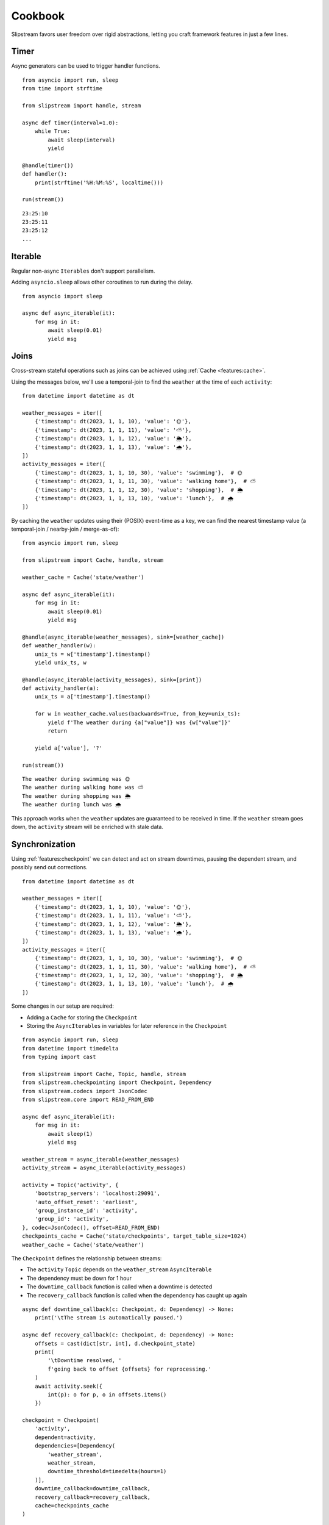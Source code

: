 Cookbook
========

Slipstream favors user freedom over rigid abstractions, letting you craft framework features in just a few lines.

Timer
^^^^^

Async generators can be used to trigger handler functions.

::

    from asyncio import run, sleep
    from time import strftime

    from slipstream import handle, stream

    async def timer(interval=1.0):
        while True:
            await sleep(interval)
            yield

    @handle(timer())
    def handler():
        print(strftime('%H:%M:%S', localtime()))

    run(stream())

::

    23:25:10
    23:25:11
    23:25:12
    ...

Iterable
^^^^^^^^

Regular non-async ``Iterables`` don't support parallelism.

Adding ``asyncio.sleep`` allows other coroutines to run during the delay.

::

    from asyncio import sleep

    async def async_iterable(it):
        for msg in it:
            await sleep(0.01)
            yield msg

Joins
^^^^^

Cross-stream stateful operations such as joins can be achieved using :ref:`Cache <features:cache>`.

Using the messages below, we'll use a temporal-join to find the ``weather`` at the time of each ``activity``:

::

    from datetime import datetime as dt

    weather_messages = iter([
        {'timestamp': dt(2023, 1, 1, 10), 'value': '🌞'},
        {'timestamp': dt(2023, 1, 1, 11), 'value': '⛅'},
        {'timestamp': dt(2023, 1, 1, 12), 'value': '🌦️'},
        {'timestamp': dt(2023, 1, 1, 13), 'value': '🌧'},
    ])
    activity_messages = iter([
        {'timestamp': dt(2023, 1, 1, 10, 30), 'value': 'swimming'},  # 🌞
        {'timestamp': dt(2023, 1, 1, 11, 30), 'value': 'walking home'},  # ⛅
        {'timestamp': dt(2023, 1, 1, 12, 30), 'value': 'shopping'},  # 🌦️
        {'timestamp': dt(2023, 1, 1, 13, 10), 'value': 'lunch'},  # 🌧
    ])

By caching the ``weather`` updates using their (POSIX) event-time as a key, we can find the nearest timestamp value (a temporal-join / nearby-join / merge-as-of):

::

    from asyncio import run, sleep

    from slipstream import Cache, handle, stream

    weather_cache = Cache('state/weather')

    async def async_iterable(it):
        for msg in it:
            await sleep(0.01)
            yield msg

    @handle(async_iterable(weather_messages), sink=[weather_cache])
    def weather_handler(w):
        unix_ts = w['timestamp'].timestamp()
        yield unix_ts, w

    @handle(async_iterable(activity_messages), sink=[print])
    def activity_handler(a):
        unix_ts = a['timestamp'].timestamp()

        for w in weather_cache.values(backwards=True, from_key=unix_ts):
            yield f'The weather during {a["value"]} was {w["value"]}'
            return

        yield a['value'], '?'

    run(stream())

::

    The weather during swimming was 🌞
    The weather during walking home was ⛅
    The weather during shopping was 🌦️
    The weather during lunch was 🌧

This approach works when the ``weather`` updates are guaranteed to be received in time.
If the ``weather`` stream goes down, the ``activity`` stream will be enriched with stale data.

Synchronization
^^^^^^^^^^^^^^^

Using :ref:`features:checkpoint` we can detect and act on stream downtimes, pausing the dependent stream, and possibly send out corrections.

::

    from datetime import datetime as dt

    weather_messages = iter([
        {'timestamp': dt(2023, 1, 1, 10), 'value': '🌞'},
        {'timestamp': dt(2023, 1, 1, 11), 'value': '⛅'},
        {'timestamp': dt(2023, 1, 1, 12), 'value': '🌦️'},
        {'timestamp': dt(2023, 1, 1, 13), 'value': '🌧'},
    ])
    activity_messages = iter([
        {'timestamp': dt(2023, 1, 1, 10, 30), 'value': 'swimming'},  # 🌞
        {'timestamp': dt(2023, 1, 1, 11, 30), 'value': 'walking home'},  # ⛅
        {'timestamp': dt(2023, 1, 1, 12, 30), 'value': 'shopping'},  # 🌦️
        {'timestamp': dt(2023, 1, 1, 13, 10), 'value': 'lunch'},  # 🌧
    ])

Some changes in our setup are required:

- Adding a ``Cache`` for storing the ``Checkpoint``
- Storing the ``AsyncIterables`` in variables for later reference in the ``Checkpoint``

::

    from asyncio import run, sleep
    from datetime import timedelta
    from typing import cast

    from slipstream import Cache, Topic, handle, stream
    from slipstream.checkpointing import Checkpoint, Dependency
    from slipstream.codecs import JsonCodec
    from slipstream.core import READ_FROM_END

    async def async_iterable(it):
        for msg in it:
            await sleep(1)
            yield msg

    weather_stream = async_iterable(weather_messages)
    activity_stream = async_iterable(activity_messages)

    activity = Topic('activity', {
        'bootstrap_servers': 'localhost:29091',
        'auto_offset_reset': 'earliest',
        'group_instance_id': 'activity',
        'group_id': 'activity',
    }, codec=JsonCodec(), offset=READ_FROM_END)
    checkpoints_cache = Cache('state/checkpoints', target_table_size=1024)
    weather_cache = Cache('state/weather')

The ``Checkpoint`` defines the relationship between streams:

- The ``activity`` ``Topic`` depends on the ``weather_stream`` ``AsyncIterable``
- The dependency must be down for 1 hour
- The ``downtime_callback`` function is called when a downtime is detected
- The ``recovery_callback`` function is called when the dependency has caught up again

::

    async def downtime_callback(c: Checkpoint, d: Dependency) -> None:
        print('\tThe stream is automatically paused.')

    async def recovery_callback(c: Checkpoint, d: Dependency) -> None:
        offsets = cast(dict[str, int], d.checkpoint_state)
        print(
            '\tDowntime resolved, '
            f'going back to offset {offsets} for reprocessing.'
        )
        await activity.seek({
            int(p): o for p, o in offsets.items()
        })

    checkpoint = Checkpoint(
        'activity',
        dependent=activity,
        dependencies=[Dependency(
            'weather_stream',
            weather_stream,
            downtime_threshold=timedelta(hours=1)
        )],
        downtime_callback=downtime_callback,
        recovery_callback=recovery_callback,
        cache=checkpoints_cache
    )

In ``handle_weather`` handler we will "kill" the stream for 5 seconds:

::

    @handle(weather_stream, sink=[weather_cache, print])
    async def handle_weather(w):
        """Process weather message."""
        ts = w['timestamp']
        unix_ts = ts.timestamp()
        await checkpoint.heartbeat(ts)
        yield unix_ts, w

        if w['value'] == '⛅':
            print('\tKilling weather stream on purpose')
            await sleep(5)
            print('\tRecovering the weather stream')

    @handle(activity_stream, sink=[activity])
    def producer(val):
        """Send data to activity topic."""
        yield None, val

    @handle(activity, sink=[print])
    async def handle_activity(msg):
        """Process activity message."""
        a = msg.value
        ts = dt.strptime(a['timestamp'], '%Y-%m-%d %H:%M:%S')
        unix_ts = ts.timestamp()

        if downtime := await checkpoint.check_pulse(ts, **{
            str(msg.partition): msg.offset
        }):
            print(
                f'\tDowntime detected: {downtime}, '
                '(could cause faulty enrichment)'
            )

        for w in weather_cache.values(backwards=True, from_key=unix_ts):
            yield f'The weather during {a["value"]} was {w["value"]}'
            return

        yield a["value"], '?'

    run(stream())

During the 5 seconds, the activity messages still flow in. This triggers the downtime detection, because the activity event times supercede the last seen weather event time.
Breakdown:

- ``checkpoint.heartbeat`` registers the weather event time in the checkpoint
- ``checkpoint.check_pulse`` registers the activity event time, checking the pulse of its dependencies
- It also passes some state to the checkpoint, in this case; the Kafka offsets

::

    The weather during swimming was 🌞
        Killing weather stream on purpose
    The weather during walking home was ⛅
        The stream is automatically paused.
        Downtime detected: 1:30:00, (could cause faulty enrichment)
    The weather during shopping was ⛅
        Recovering the weather stream
        Downtime resolved, going back to offset {'0': 2} for reprocessing.
    The weather during shopping was 🌦️
    The weather during lunch was 🌧

- One faulty enrichment took place: ``The weather during shopping was ⛅`` before the ``activity`` stream was paused (waiting for the ``weather_stream`` to recover).
- When the ``weather_stream`` recovered, the user defined ``recovery_callback`` was called.
- The callback seeks the ``activity`` topic back to the offset before the ``weather_stream`` went down, causing the activity events that were sent out with stale data to be reprocessed
- The faulty enrichment was corrected: ``The weather during shopping was 🌦️``

Endpoint
^^^^^^^^

We can add API endpoints using ``fastapi``.

**Depends on:** `fastapi <https://fastapi-tutorial.readthedocs.io>`_.

This streaming endpoint emits cache updates:

::

    from asyncio import gather, run, sleep
    from time import strftime

    from fastapi import FastAPI
    from fastapi.responses import StreamingResponse
    from uvicorn import Config, Server

    from slipstream import Cache, handle, stream

    app, cache = FastAPI(), Cache('db')

    async def timer(interval=1.0):
        while True:
            yield
            await sleep(interval)

    @handle(timer(), sink=[cache, print])
    def tick_tock():
        yield 'time', strftime('%H:%M:%S')

    async def cache_value_updates():
        async for _, v in cache:
            yield v + '\n'

    @app.get('/updates')
    async def updates():
        return StreamingResponse(
            cache_value_updates(),
            media_type='text/event-stream'
        )

    async def main():
        config = Config(app=app, host='0.0.0.0', port=8000)
        server = Server(config)
        await gather(stream(), server.serve())

    if __name__ == '__main__':
        run(main())

- An update is emitted only when the cache is called as a function (``cache(key, val)``)
- The cache can be used as an ``AsyncIterator`` (``async for k, v in cache``)
- The ``updates`` endpoint returns the emitted updates through a ``StreamingResponse``

::

    curl -N http://127.0.0.1:8000/updates

::

    00:16:57
    00:16:58
    00:16:59
    00:17:00
    ...

When we call the endpoint, we'll receive each update to the cache.

